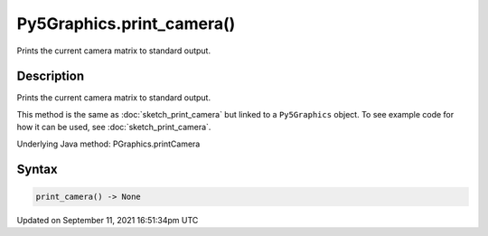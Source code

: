 Py5Graphics.print_camera()
==========================

Prints the current camera matrix to standard output.

Description
-----------

Prints the current camera matrix to standard output.

This method is the same as :doc:`sketch_print_camera` but linked to a ``Py5Graphics`` object. To see example code for how it can be used, see :doc:`sketch_print_camera`.

Underlying Java method: PGraphics.printCamera

Syntax
------

.. code:: python

    print_camera() -> None

Updated on September 11, 2021 16:51:34pm UTC

